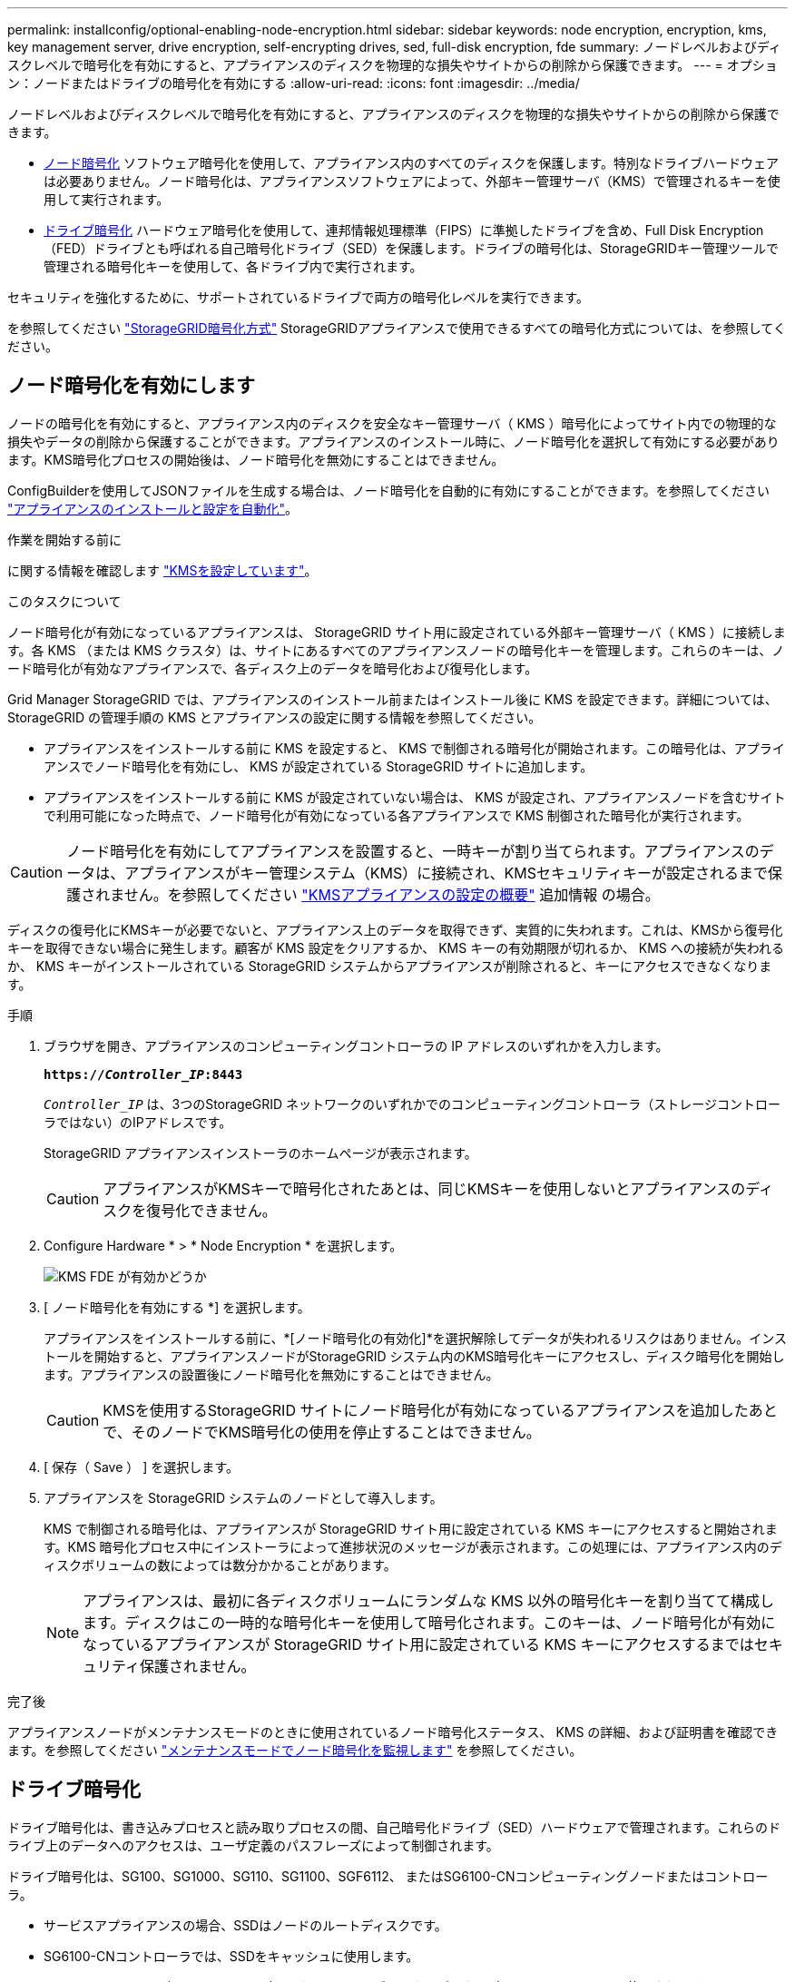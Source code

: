 ---
permalink: installconfig/optional-enabling-node-encryption.html 
sidebar: sidebar 
keywords: node encryption, encryption, kms, key management server, drive encryption, self-encrypting drives, sed, full-disk encryption, fde 
summary: ノードレベルおよびディスクレベルで暗号化を有効にすると、アプライアンスのディスクを物理的な損失やサイトからの削除から保護できます。 
---
= オプション：ノードまたはドライブの暗号化を有効にする
:allow-uri-read: 
:icons: font
:imagesdir: ../media/


[role="lead"]
ノードレベルおよびディスクレベルで暗号化を有効にすると、アプライアンスのディスクを物理的な損失やサイトからの削除から保護できます。

* <<ノード暗号化を有効にします,ノード暗号化>> ソフトウェア暗号化を使用して、アプライアンス内のすべてのディスクを保護します。特別なドライブハードウェアは必要ありません。ノード暗号化は、アプライアンスソフトウェアによって、外部キー管理サーバ（KMS）で管理されるキーを使用して実行されます。
* <<ドライブ暗号化の有効化,ドライブ暗号化>> ハードウェア暗号化を使用して、連邦情報処理標準（FIPS）に準拠したドライブを含め、Full Disk Encryption（FED）ドライブとも呼ばれる自己暗号化ドライブ（SED）を保護します。ドライブの暗号化は、StorageGRIDキー管理ツールで管理される暗号化キーを使用して、各ドライブ内で実行されます。


セキュリティを強化するために、サポートされているドライブで両方の暗号化レベルを実行できます。

を参照してください https://docs.netapp.com/us-en/storagegrid-118/admin/reviewing-storagegrid-encryption-methods.html["StorageGRID暗号化方式"^] StorageGRIDアプライアンスで使用できるすべての暗号化方式については、を参照してください。



== ノード暗号化を有効にします

ノードの暗号化を有効にすると、アプライアンス内のディスクを安全なキー管理サーバ（ KMS ）暗号化によってサイト内での物理的な損失やデータの削除から保護することができます。アプライアンスのインストール時に、ノード暗号化を選択して有効にする必要があります。KMS暗号化プロセスの開始後は、ノード暗号化を無効にすることはできません。

ConfigBuilderを使用してJSONファイルを生成する場合は、ノード暗号化を自動的に有効にすることができます。を参照してください link:automating-appliance-installation-and-configuration.html["アプライアンスのインストールと設定を自動化"]。

.作業を開始する前に
に関する情報を確認します https://docs.netapp.com/us-en/storagegrid-118/admin/kms-configuring.html["KMSを設定しています"^]。

.このタスクについて
ノード暗号化が有効になっているアプライアンスは、 StorageGRID サイト用に設定されている外部キー管理サーバ（ KMS ）に接続します。各 KMS （または KMS クラスタ）は、サイトにあるすべてのアプライアンスノードの暗号化キーを管理します。これらのキーは、ノード暗号化が有効なアプライアンスで、各ディスク上のデータを暗号化および復号化します。

Grid Manager StorageGRID では、アプライアンスのインストール前またはインストール後に KMS を設定できます。詳細については、 StorageGRID の管理手順の KMS とアプライアンスの設定に関する情報を参照してください。

* アプライアンスをインストールする前に KMS を設定すると、 KMS で制御される暗号化が開始されます。この暗号化は、アプライアンスでノード暗号化を有効にし、 KMS が設定されている StorageGRID サイトに追加します。
* アプライアンスをインストールする前に KMS が設定されていない場合は、 KMS が設定され、アプライアンスノードを含むサイトで利用可能になった時点で、ノード暗号化が有効になっている各アプライアンスで KMS 制御された暗号化が実行されます。



CAUTION: ノード暗号化を有効にしてアプライアンスを設置すると、一時キーが割り当てられます。アプライアンスのデータは、アプライアンスがキー管理システム（KMS）に接続され、KMSセキュリティキーが設定されるまで保護されません。を参照してください https://docs.netapp.com/us-en/storagegrid-118/admin/kms-overview-of-kms-and-appliance-configuration.html["KMSアプライアンスの設定の概要"^] 追加情報 の場合。

ディスクの復号化にKMSキーが必要でないと、アプライアンス上のデータを取得できず、実質的に失われます。これは、KMSから復号化キーを取得できない場合に発生します。顧客が KMS 設定をクリアするか、 KMS キーの有効期限が切れるか、 KMS への接続が失われるか、 KMS キーがインストールされている StorageGRID システムからアプライアンスが削除されると、キーにアクセスできなくなります。

.手順
. ブラウザを開き、アプライアンスのコンピューティングコントローラの IP アドレスのいずれかを入力します。
+
`*https://_Controller_IP_:8443*`

+
`_Controller_IP_` は、3つのStorageGRID ネットワークのいずれかでのコンピューティングコントローラ（ストレージコントローラではない）のIPアドレスです。

+
StorageGRID アプライアンスインストーラのホームページが表示されます。

+

CAUTION: アプライアンスがKMSキーで暗号化されたあとは、同じKMSキーを使用しないとアプライアンスのディスクを復号化できません。

. Configure Hardware * > * Node Encryption * を選択します。
+
image::../media/kms_fde_enabled.png[KMS FDE が有効かどうか]

. [ ノード暗号化を有効にする *] を選択します。
+
アプライアンスをインストールする前に、*[ノード暗号化の有効化]*を選択解除してデータが失われるリスクはありません。インストールを開始すると、アプライアンスノードがStorageGRID システム内のKMS暗号化キーにアクセスし、ディスク暗号化を開始します。アプライアンスの設置後にノード暗号化を無効にすることはできません。

+

CAUTION: KMSを使用するStorageGRID サイトにノード暗号化が有効になっているアプライアンスを追加したあとで、そのノードでKMS暗号化の使用を停止することはできません。

. [ 保存（ Save ） ] を選択します。
. アプライアンスを StorageGRID システムのノードとして導入します。
+
KMS で制御される暗号化は、アプライアンスが StorageGRID サイト用に設定されている KMS キーにアクセスすると開始されます。KMS 暗号化プロセス中にインストーラによって進捗状況のメッセージが表示されます。この処理には、アプライアンス内のディスクボリュームの数によっては数分かかることがあります。

+

NOTE: アプライアンスは、最初に各ディスクボリュームにランダムな KMS 以外の暗号化キーを割り当てて構成します。ディスクはこの一時的な暗号化キーを使用して暗号化されます。このキーは、ノード暗号化が有効になっているアプライアンスが StorageGRID サイト用に設定されている KMS キーにアクセスするまではセキュリティ保護されません。



.完了後
アプライアンスノードがメンテナンスモードのときに使用されているノード暗号化ステータス、 KMS の詳細、および証明書を確認できます。を参照してください link:../commonhardware/monitoring-node-encryption-in-maintenance-mode.html["メンテナンスモードでノード暗号化を監視します"] を参照してください。



== ドライブ暗号化

ドライブ暗号化は、書き込みプロセスと読み取りプロセスの間、自己暗号化ドライブ（SED）ハードウェアで管理されます。これらのドライブ上のデータへのアクセスは、ユーザ定義のパスフレーズによって制御されます。

ドライブ暗号化は、SG100、SG1000、SG110、SG1100、SGF6112、 またはSG6100-CNコンピューティングノードまたはコントローラ。

* サービスアプライアンスの場合、SSDはノードのルートディスクです。
* SG6100-CNコントローラでは、SSDをキャッシュに使用します。
* SGF6112では、SSDがノードのルートディスクであり、オブジェクトデータのプライマリストレージに使用されます。


暗号化されたSEDは、アプライアンスの電源をオフにするか、ドライブをアプライアンスから取り外すと、自動的にロックされます。暗号化されたSEDは、電源が復旧しても正しいパスフレーズが入力されるまでロックされたままです。パスフレーズを手動で再入力せずにドライブにアクセスできるようにするには、パスフレーズがStorageGRIDアプライアンスに保存され、アプライアンスの再起動時にアプライアンスに残っている暗号化ドライブのロックが解除されます。SEDパスフレーズで暗号化されたドライブには、パスフレーズを知っている人なら誰でもアクセスできます。

ドライブ暗号化はSANtricity管理ドライブには適用されません。SEDとSANtricityコントローラを搭載したStorageGRIDアプライアンスを使用している場合は、 link:../installconfig/accessing-and-configuring-santricity-system-manager.html["SANtricity システムマネージャ"]。

Grid Managerをロードする前に、アプライアンスの初回インストール時にドライブ暗号化を有効にすることができます。アプライアンスをメンテナンスモードにして、ノード暗号化を有効にしたり、パスフレーズを変更したりすることもできます。

.作業を開始する前に
に関する情報を確認します https://docs.netapp.com/us-en/storagegrid-118/admin/reviewing-storagegrid-encryption-methods.html["StorageGRID暗号化方式"^]。

.このタスクについて
パスフレーズは、ドライブ暗号化を最初に有効にしたときに設定されます。コンピューティングノードを交換した場合や暗号化されたSEDを新しいコンピューティングノードに移動した場合は、パスフレーズを手動で再入力する必要があります。


CAUTION: ドライブ暗号化パスフレーズは、安全な場所に保存してください。別のStorageGRIDアプライアンスにインストールされている場合、暗号化されたSEDにアクセスするには、同じパスフレーズを手動で入力する必要があります。



=== ドライブ暗号化の有効化

. StorageGRIDアプライアンスインストーラにアクセスします。
+
** アプライアンスの初回インストール時に、ブラウザを開き、アプライアンスのコンピューティングコントローラのいずれかのIPアドレスを入力します。
+
`*https://_Controller_IP_:8443*`

+
`_Controller_IP_` は、3つのStorageGRID ネットワークのいずれかでのコンピューティングコントローラ（ストレージコントローラではない）のIPアドレスです。

** 既存のStorageGRIDアプライアンスの場合は、 link:../commonhardware/placing-appliance-into-maintenance-mode.html["アプライアンスをメンテナンスモードにする"]。


. StorageGRIDアプライアンスインストーラの[ホーム]ページで、*[ハードウェアの設定]*>*[ドライブ暗号化]*を選択します。
. [ドライブ暗号化を有効にする]*を選択します。
+

CAUTION: ドライブ暗号化を有効にしてパスフレーズを設定すると、SEDドライブはハードウェアで暗号化されます。同じパスフレーズを使用しないとドライブの内容にアクセスできません。

. [ 保存（ Save ） ] を選択します。
+
ドライブが暗号化されると、ドライブのパスフレーズ情報が表示されます。

+

NOTE: ドライブが最初に暗号化されると、パスフレーズはデフォルトの空白値に設定され、現在のパスフレーズのテキストは「デフォルト（セキュアではない）」を示します。 このドライブ上のデータは暗号化されていますが、一意のパスフレーズが設定されるまで、パスフレーズを入力せずにアクセスできます。

. 暗号化されたドライブアクセス用の一意のパスフレーズを入力し、確認のためにもう一度パスフレーズを入力します。パスフレーズは8文字以上32文字以下にする必要があります。
. パスフレーズの再入力に役立つパスフレーズの表示テキストを入力します。
+
パスフレーズとパスフレーズの表示テキストは、パスワード管理アプリケーションなどの安全な場所に保存します。

. [ 保存（ Save ） ] を選択します。




=== ドライブ暗号化ステータスの表示

. link:../commonhardware/placing-appliance-into-maintenance-mode.html["アプライアンスをメンテナンスモードにします"]。
. StorageGRIDアプライアンスインストーラで、*[ハードウェアの設定]*>*[ドライブ暗号化]*を選択します。




=== 暗号化されたドライブへのアクセス

暗号化されたドライブにアクセスするには、コンピューティングノードの交換後またはドライブを新しいコンピューティングノードに移動したあとにパスフレーズを入力する必要があります。

. StorageGRIDアプライアンスインストーラにアクセスします。
+
** ブラウザを開き、アプライアンスのコンピューティングコントローラのいずれかのIPアドレスを入力します。
+
`*https://_Controller_IP_:8443*`

+
`_Controller_IP_` は、3つのStorageGRID ネットワークのいずれかでのコンピューティングコントローラ（ストレージコントローラではない）のIPアドレスです。

** link:../commonhardware/placing-appliance-into-maintenance-mode.html["アプライアンスをメンテナンスモードにします"]。


. StorageGRIDアプライアンスインストーラで、警告バナーの*[ドライブ暗号化]*リンクを選択します。
. 前の手順で*[新しいパスフレーズ]*および*[新しいパスフレーズの再入力]*で設定したドライブ暗号化パスフレーズを入力します。
+

NOTE: パスフレーズとパスフレーズの表示テキストに前に入力した値と一致しない値を入力すると、ドライブ認証が失敗します。アプライアンスを再起動し、正しいパスフレーズとパスフレーズの表示テキストを入力する必要があります。

. [新しいパスフレーズの表示テキスト]*で前に設定したパスフレーズの表示テキストを入力します。
. [ 保存（ Save ） ] を選択します。
+
ドライブのロックが解除されると、警告バナーは表示されなくなります。

. StorageGRIDアプライアンスインストーラのホームページに戻り、[Installation]セクションのバナーで*[Reboot]*を選択してコンピューティングノードを再起動し、暗号化されたドライブにアクセスします。




=== ドライブ暗号化パスフレーズの変更

. StorageGRIDアプライアンスインストーラにアクセスします。
+
** ブラウザを開き、アプライアンスのコンピューティングコントローラのいずれかのIPアドレスを入力します。
+
`*https://_Controller_IP_:8443*`

+
`_Controller_IP_` は、3つのStorageGRID ネットワークのいずれかでのコンピューティングコントローラ（ストレージコントローラではない）のIPアドレスです。

** link:../commonhardware/placing-appliance-into-maintenance-mode.html["アプライアンスをメンテナンスモードにします"]。


. StorageGRIDアプライアンスインストーラで、*[ハードウェアの設定]*>*[ドライブ暗号化]*を選択します。
. ドライブアクセス用の新しい一意のパスフレーズを入力し、確認のためにもう一度入力します。パスフレーズは8文字以上32文字以下にする必要があります。
+

NOTE: ドライブ暗号化パスフレーズを変更する前に、ドライブへのアクセスで認証しておく必要があります。

. パスフレーズの再入力に役立つパスフレーズの表示テキストを入力します。
. [ 保存（ Save ） ] を選択します。
+

CAUTION: 新しいパスフレーズを設定した後、暗号化されたドライブは、新しいパスフレーズとパスフレーズの表示テキストを使用しないと復号化できません。

. 新しいパスフレーズとパスフレーズの表示テキストを、パスワード管理アプリケーションなどの安全な場所に保存します。




=== ドライブ暗号化の無効化

. StorageGRIDアプライアンスインストーラにアクセスします。
+
** ブラウザを開き、アプライアンスのコンピューティングコントローラのいずれかのIPアドレスを入力します。
+
`*https://_Controller_IP_:8443*`

+
`_Controller_IP_` は、3つのStorageGRID ネットワークのいずれかでのコンピューティングコントローラ（ストレージコントローラではない）のIPアドレスです。

** link:../commonhardware/placing-appliance-into-maintenance-mode.html["アプライアンスをメンテナンスモードにします"]。


. StorageGRIDアプライアンスインストーラで、*[ハードウェアの設定]*>*[ドライブ暗号化]*を選択します。
. *ドライブ暗号化を有効にする*をオフにします。
. ドライブ暗号化が無効なときにすべてのドライブデータを消去するには、*[ドライブ上のすべてのデータを消去する]を選択します。*
+

NOTE: データ消去オプションを使用できるのは、StorageGRIDアプライアンスインストーラからアプライアンスをグリッドに追加する前だけです。メンテナンスモードからStorageGRIDアプライアンスインストーラにアクセスする場合、このオプションにはアクセスできません。

. [ 保存（ Save ） ] を選択します。


ドライブの内容が暗号化されていないか暗号化によって消去され、暗号化パスフレーズが消去され、パスフレーズなしでSEDにアクセスできるようになります。
